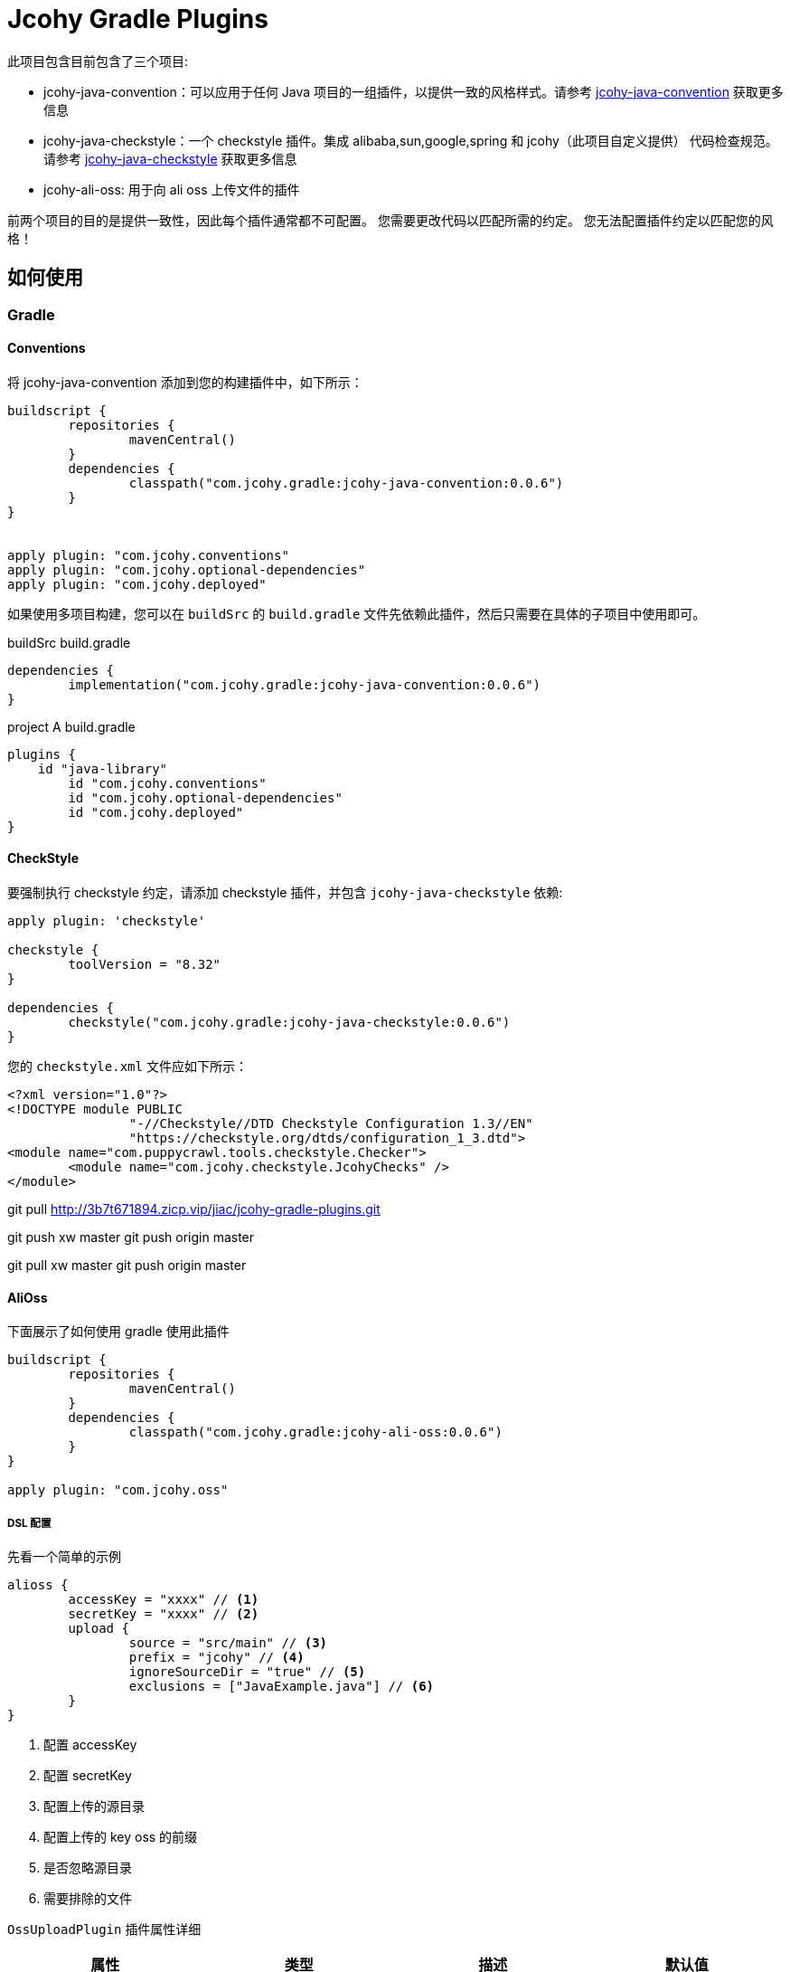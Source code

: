= Jcohy Gradle Plugins

此项目包含目前包含了三个项目:

* jcohy-java-convention：可以应用于任何 Java 项目的一组插件，以提供一致的风格样式。请参考 link:src/docs/asciidoc/conventions.adoc[jcohy-java-convention] 获取更多信息
* jcohy-java-checkstyle：一个 checkstyle 插件。集成 alibaba,sun,google,spring 和 jcohy（此项目自定义提供） 代码检查规范。请参考 link:src/docs/asciidoc/checks.adoc[jcohy-java-checkstyle] 获取更多信息
* jcohy-ali-oss: 用于向 ali oss 上传文件的插件

前两个项目的目的是提供一致性，因此每个插件通常都不可配置。 您需要更改代码以匹配所需的约定。 您无法配置插件约定以匹配您的风格！

== 如何使用

=== Gradle

==== Conventions

将 jcohy-java-convention 添加到您的构建插件中，如下所示：

[source,groovy]
----
buildscript {
	repositories {
		mavenCentral()
	}
	dependencies {
		classpath("com.jcohy.gradle:jcohy-java-convention:0.0.6")
	}
}


apply plugin: "com.jcohy.conventions"
apply plugin: "com.jcohy.optional-dependencies"
apply plugin: "com.jcohy.deployed"
----

如果使用多项目构建，您可以在 `buildSrc` 的 `build.gradle` 文件先依赖此插件，然后只需要在具体的子项目中使用即可。

[source,groovy]
.buildSrc build.gradle
----
dependencies {
	implementation("com.jcohy.gradle:jcohy-java-convention:0.0.6")
}
----

[source,groovy]
.project A build.gradle
----
plugins {
    id "java-library"
	id "com.jcohy.conventions"
	id "com.jcohy.optional-dependencies"
	id "com.jcohy.deployed"
}
----

==== CheckStyle

要强制执行 checkstyle 约定，请添加 checkstyle 插件，并包含 `jcohy-java-checkstyle` 依赖:

[source,groovy]
----
apply plugin: 'checkstyle'

checkstyle {
	toolVersion = "8.32"
}

dependencies {
	checkstyle("com.jcohy.gradle:jcohy-java-checkstyle:0.0.6")
}
----

您的 `checkstyle.xml` 文件应如下所示：

[source,xml]
----
<?xml version="1.0"?>
<!DOCTYPE module PUBLIC
   		"-//Checkstyle//DTD Checkstyle Configuration 1.3//EN"
   		"https://checkstyle.org/dtds/configuration_1_3.dtd">
<module name="com.puppycrawl.tools.checkstyle.Checker">
	<module name="com.jcohy.checkstyle.JcohyChecks" />
</module>
----


git pull http://3b7t671894.zicp.vip/jiac/jcohy-gradle-plugins.git

git push xw master git push origin master

git pull xw master git push origin master

==== AliOss

下面展示了如何使用 gradle 使用此插件

[source,groovy]
----
buildscript {
	repositories {
		mavenCentral()
	}
	dependencies {
		classpath("com.jcohy.gradle:jcohy-ali-oss:0.0.6")
	}
}

apply plugin: "com.jcohy.oss"
----

===== DSL 配置

先看一个简单的示例

====
[source,groovy]
----
alioss {
	accessKey = "xxxx" // <1>
	secretKey = "xxxx" // <2>
	upload {
		source = "src/main" // <3>
		prefix = "jcohy" // <4>
		ignoreSourceDir = "true" // <5>
		exclusions = ["JavaExample.java"] // <6>
	}
}
----
<1> 配置 accessKey
<2> 配置 secretKey
<3> 配置上传的源目录
<4> 配置上传的 key oss 的前缀
<5> 是否忽略源目录
<6> 需要排除的文件
====

`OssUploadPlugin` 插件属性详细


|===
|属性 |类型 |描述| 默认值

| accessKey
| String
| 阿里云的 accessKey
| accessKey

| secretKey
| String
| 阿里云的 secretKey
| secretKey

| bucket
| String
| 阿里云的 bucket，如果 bucket 不存在会自动创建 bucket
| jcohy-test

| endpoint
| String
| 地域节点
| http://oss-cn-beijing.aliyuncs.com

| scope
| String
| 访问权限(private,read,write,public-read-write)
| public-read-write

| Upload.source
| String
| 源文件目录
|

| Upload.exclusions
| List<String>
| 忽略那些要上传的文件
|

| Upload.prefix
| String
| 上传到 oss 指定的 prefix 目录下
|

| Upload.ignoreSourceDir
| boolean
| 是否忽略 source 指定的目录。
| false

| Upload.recursion
| boolean
| 是否递归目录上传
| true
|===

[NOTE]
====
注意，要上传的目录中和本地文件目录尽量不要包含重复的字符串。
例如: src/main/com/src/main/... src/main 重复了一次。
====

关于 upload 属性做如下说明

假设我们现在有个需要上传的文件目录结构如下

[source,text]
----
-- src
---- main
------ com
-------- jcohy
---------- gradle
------------ groovy
-------------- GroovyExample.groovy
------------ java
-------------- JavaExample.java
------------ kotlin
-------------- KotlinExample.kts
----

====
.example 1
[source,groovy]
----
alioss {
	accessKey = "xxx"
	secretKey = "xxx"
    bucket = "jcohy"
    endpoint ="http://oss-cn-beijing.aliyuncs.com"
    upload {
        source = "src/main"
        prefix = "jcohy"
        ignoreSourceDir = true
        recursion = true
    }
}
----
* 当 `ignoreSourceDir` 和 `recursion` 都为 `true` 时，当文件上传成功后，文件的下载路径为:
** http://jcohy.oss-cn-beijing.aliyuncs.com/jcohy/com/jcohy/gradle/java/JavaExample.java
** http://jcohy.oss-cn-beijing.aliyuncs.com/jcohy/com/jcohy/gradle/kotlin/KotlinExample.kts
** http://jcohy.oss-cn-beijing.aliyuncs.com/jcohy/com/jcohy/gradle/groovy/GroovyExample.groovy
* 当 `ignoreSourceDir` 为 `true` 和 `recursion` 为 `false` 时，当文件上传成功后，文件的下载路径为: http:
** http://jcohy.oss-cn-beijing.aliyuncs.com/jcohy/JavaExample.java
** http://jcohy.oss-cn-beijing.aliyuncs.com/jcohy/KotlinExample.kts
** http://jcohy.oss-cn-beijing.aliyuncs.com/jcohy/GroovyExample.groovy
* 当 `ignoreSourceDir` 为 `false` 和 `recursion` 为 `true` 时，当文件上传成功后，文件的下载路径为:
** http://jcohy.oss-cn-beijing.aliyuncs.com/jcohy/src/main/com/jcohy/gradle/java/JavaExample.java
** http://jcohy.oss-cn-beijing.aliyuncs.com/jcohy/src/main/com/jcohy/gradle/kotlin/KotlinExample.kts
** http://jcohy.oss-cn-beijing.aliyuncs.com/jcohy/src/main/com/jcohy/gradle/groovy/GroovyExample.groovy
* 当 `ignoreSourceDir` 和 `recursion` 都为 `false` 时，当文件上传成功后，文件的下载路径为:
** http://jcohy.oss-cn-beijing.aliyuncs.com/jcohy/src/main/JavaExample.java
** http://jcohy.oss-cn-beijing.aliyuncs.com/jcohy/src/main/KotlinExample.kts
** http://jcohy.oss-cn-beijing.aliyuncs.com/jcohy/src/main/GroovyExample.groovy
====

==== uploadOssFiles Task

[source,shell]
----
$ ./gradlew clean uploadOssFiles
----